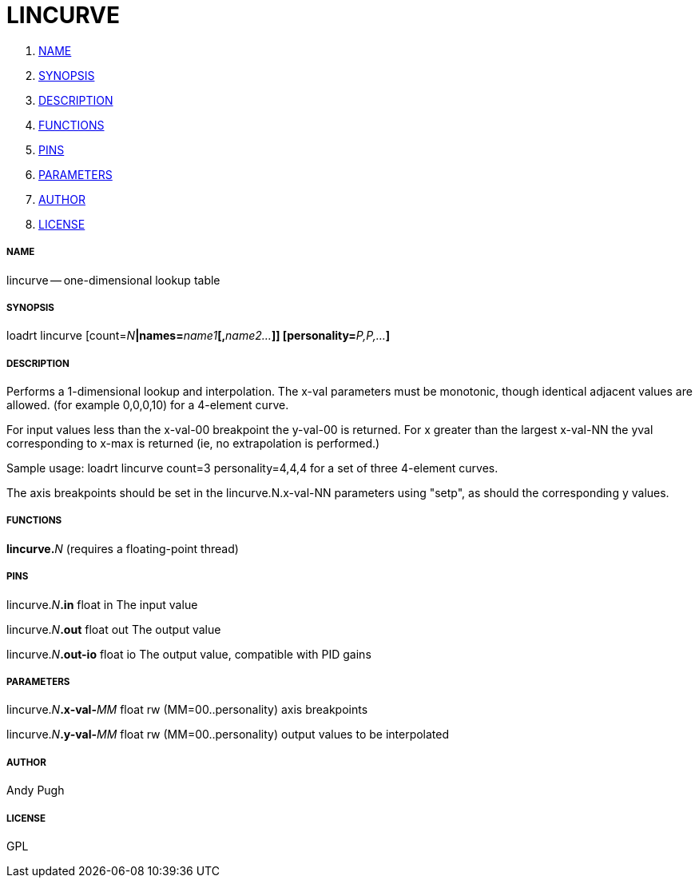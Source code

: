 LINCURVE
========

. <<name,NAME>>
. <<synopsis,SYNOPSIS>>
. <<description,DESCRIPTION>>
. <<functions,FUNCTIONS>>
. <<pins,PINS>>
. <<parameters,PARAMETERS>>
. <<author,AUTHOR>>
. <<license,LICENSE>>




===== [[name]]NAME

lincurve -- one-dimensional lookup table


===== [[synopsis]]SYNOPSIS
loadrt lincurve [count=__N__**|names=**__name1__**[,**__name2...__**]] [personality=**__P,P,...__**]
**

===== [[description]]DESCRIPTION

Performs a 1-dimensional lookup and interpolation. The x-val
parameters must be monotonic, though identical adjacent values are allowed.
(for example 0,0,0,10) for a 4-element curve.

For input values less  than the x-val-00 breakpoint the y-val-00 is returned.
For x greater than the largest x-val-NN the yval corresponding to x-max is
returned (ie, no extrapolation is performed.)

Sample usage: loadrt lincurve count=3 personality=4,4,4
for a set of three 4-element curves.

The axis breakpoints should be set in the lincurve.N.x-val-NN parameters using
"setp", as should the corresponding y values.


===== [[functions]]FUNCTIONS

**lincurve.**__N__ (requires a floating-point thread)



===== [[pins]]PINS

lincurve.__N__**.in** float in 
The input value

lincurve.__N__**.out** float out 
The output value

lincurve.__N__**.out-io** float io 
The output value, compatible with PID gains


===== [[parameters]]PARAMETERS

lincurve.__N__**.x-val-**__MM__ float rw  (MM=00..personality) 
axis breakpoints

lincurve.__N__**.y-val-**__MM__ float rw  (MM=00..personality) 
output values to be interpolated


===== [[author]]AUTHOR

Andy Pugh


===== [[license]]LICENSE

GPL
